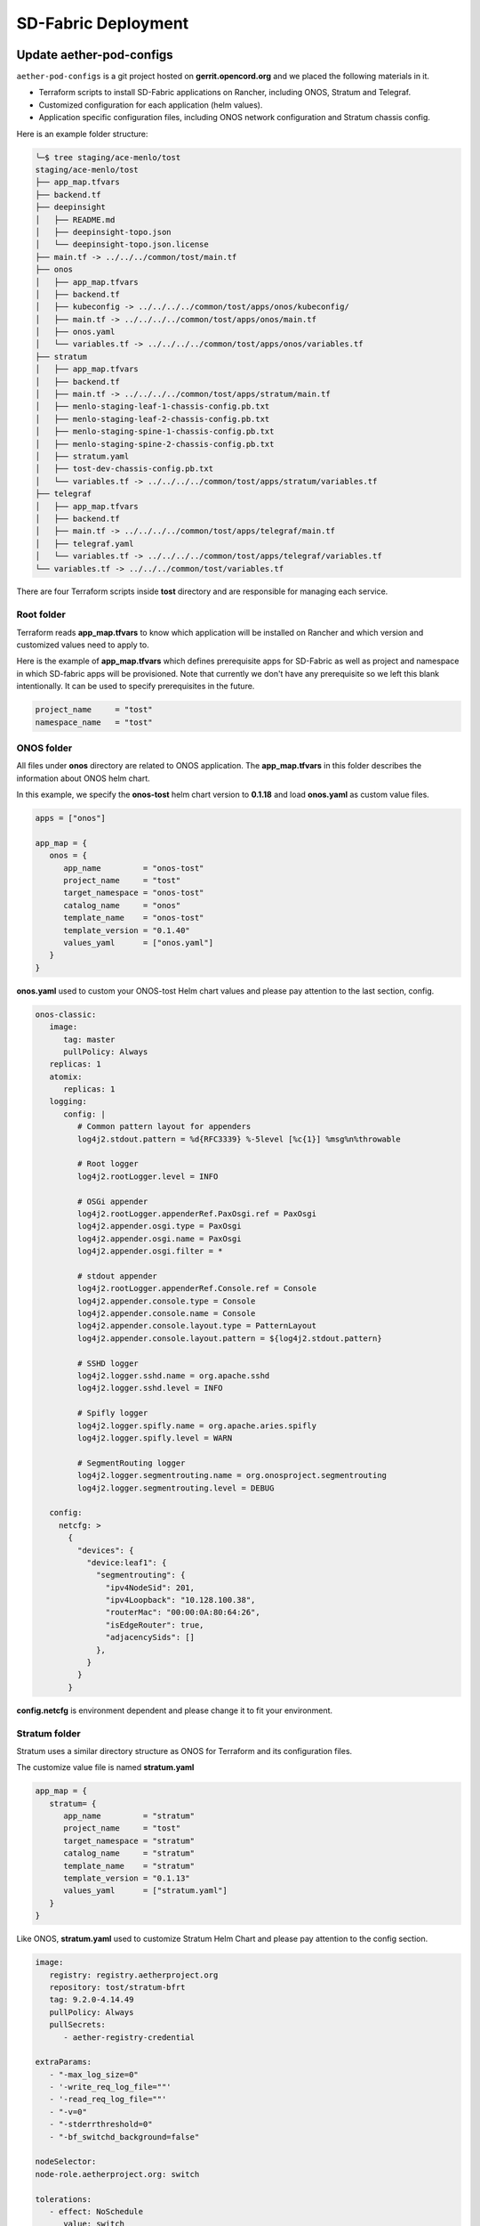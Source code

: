 ..
   SPDX-FileCopyrightText: © 2020 Open Networking Foundation <support@opennetworking.org>
   SPDX-License-Identifier: Apache-2.0

SD-Fabric Deployment
====================

Update aether-pod-configs
-------------------------

``aether-pod-configs`` is a git project hosted on **gerrit.opencord.org** and
we placed the following materials in it.

- Terraform scripts to install SD-Fabric applications on Rancher, including ONOS, Stratum and Telegraf.
- Customized configuration for each application (helm values).
- Application specific configuration files, including ONOS network configuration and Stratum chassis config.

Here is an example folder structure:

.. code-block:: console

   ╰─$ tree staging/ace-menlo/tost
   staging/ace-menlo/tost
   ├── app_map.tfvars
   ├── backend.tf
   ├── deepinsight
   │   ├── README.md
   │   ├── deepinsight-topo.json
   │   └── deepinsight-topo.json.license
   ├── main.tf -> ../../../common/tost/main.tf
   ├── onos
   │   ├── app_map.tfvars
   │   ├── backend.tf
   │   ├── kubeconfig -> ../../../../common/tost/apps/onos/kubeconfig/
   │   ├── main.tf -> ../../../../common/tost/apps/onos/main.tf
   │   ├── onos.yaml
   │   └── variables.tf -> ../../../../common/tost/apps/onos/variables.tf
   ├── stratum
   │   ├── app_map.tfvars
   │   ├── backend.tf
   │   ├── main.tf -> ../../../../common/tost/apps/stratum/main.tf
   │   ├── menlo-staging-leaf-1-chassis-config.pb.txt
   │   ├── menlo-staging-leaf-2-chassis-config.pb.txt
   │   ├── menlo-staging-spine-1-chassis-config.pb.txt
   │   ├── menlo-staging-spine-2-chassis-config.pb.txt
   │   ├── stratum.yaml
   │   ├── tost-dev-chassis-config.pb.txt
   │   └── variables.tf -> ../../../../common/tost/apps/stratum/variables.tf
   ├── telegraf
   │   ├── app_map.tfvars
   │   ├── backend.tf
   │   ├── main.tf -> ../../../../common/tost/apps/telegraf/main.tf
   │   ├── telegraf.yaml
   │   └── variables.tf -> ../../../../common/tost/apps/telegraf/variables.tf
   └── variables.tf -> ../../../common/tost/variables.tf

There are four Terraform scripts inside **tost** directory and are responsible for managing each service.

Root folder
"""""""""""

Terraform reads **app_map.tfvars** to know which application will be installed on Rancher
and which version and customized values need to apply to.

Here is the example of **app_map.tfvars** which defines prerequisite apps for SD-Fabric
as well as project and namespace in which SD-fabric apps will be provisioned.
Note that currently we don't have any prerequisite so we left this blank intentionally.
It can be used to specify prerequisites in the future.

.. code-block::

   project_name     = "tost"
   namespace_name   = "tost"


ONOS folder
"""""""""""

All files under **onos** directory are related to ONOS application.
The **app_map.tfvars** in this folder describes the information about ONOS helm chart.

In this example, we specify the **onos-tost** helm chart version to **0.1.18** and load **onos.yaml**
as custom value files.

.. code-block::

   apps = ["onos"]

   app_map = {
      onos = {
         app_name         = "onos-tost"
         project_name     = "tost"
         target_namespace = "onos-tost"
         catalog_name     = "onos"
         template_name    = "onos-tost"
         template_version = "0.1.40"
         values_yaml      = ["onos.yaml"]
      }
   }

**onos.yaml** used to custom your ONOS-tost Helm chart values and please pay attention to the last section, config.

.. code-block:: yaml

   onos-classic:
      image:
         tag: master
         pullPolicy: Always
      replicas: 1
      atomix:
         replicas: 1
      logging:
         config: |
            # Common pattern layout for appenders
            log4j2.stdout.pattern = %d{RFC3339} %-5level [%c{1}] %msg%n%throwable

            # Root logger
            log4j2.rootLogger.level = INFO

            # OSGi appender
            log4j2.rootLogger.appenderRef.PaxOsgi.ref = PaxOsgi
            log4j2.appender.osgi.type = PaxOsgi
            log4j2.appender.osgi.name = PaxOsgi
            log4j2.appender.osgi.filter = *

            # stdout appender
            log4j2.rootLogger.appenderRef.Console.ref = Console
            log4j2.appender.console.type = Console
            log4j2.appender.console.name = Console
            log4j2.appender.console.layout.type = PatternLayout
            log4j2.appender.console.layout.pattern = ${log4j2.stdout.pattern}

            # SSHD logger
            log4j2.logger.sshd.name = org.apache.sshd
            log4j2.logger.sshd.level = INFO

            # Spifly logger
            log4j2.logger.spifly.name = org.apache.aries.spifly
            log4j2.logger.spifly.level = WARN

            # SegmentRouting logger
            log4j2.logger.segmentrouting.name = org.onosproject.segmentrouting
            log4j2.logger.segmentrouting.level = DEBUG

      config:
        netcfg: >
          {
            "devices": {
              "device:leaf1": {
                "segmentrouting": {
                  "ipv4NodeSid": 201,
                  "ipv4Loopback": "10.128.100.38",
                  "routerMac": "00:00:0A:80:64:26",
                  "isEdgeRouter": true,
                  "adjacencySids": []
                },
              }
            }
          }


**config.netcfg** is environment dependent and please change it to fit your environment.

..
   TODO: Add an example based on the recommended topology

Stratum folder
""""""""""""""

Stratum uses a similar directory structure as ONOS for Terraform and its configuration files.

The customize value file is named **stratum.yaml**

.. code-block::

   app_map = {
      stratum= {
         app_name         = "stratum"
         project_name     = "tost"
         target_namespace = "stratum"
         catalog_name     = "stratum"
         template_name    = "stratum"
         template_version = "0.1.13"
         values_yaml      = ["stratum.yaml"]
      }
   }

Like ONOS, **stratum.yaml** used to customize Stratum Helm Chart and please pay attention to the config section.

.. code-block:: yaml

   image:
      registry: registry.aetherproject.org
      repository: tost/stratum-bfrt
      tag: 9.2.0-4.14.49
      pullPolicy: Always
      pullSecrets:
         - aether-registry-credential

   extraParams:
      - "-max_log_size=0"
      - '-write_req_log_file=""'
      - '-read_req_log_file=""'
      - "-v=0"
      - "-stderrthreshold=0"
      - "-bf_switchd_background=false"

   nodeSelector:
   node-role.aetherproject.org: switch

   tolerations:
      - effect: NoSchedule
         value: switch
         key: node-role.aetherproject.org

   config:
      server: gerrit.opencord.org
      repo: aether-pod-configs
      folder: staging/ace-onf-menlo/tost/stratum

Stratum has the same deployment workflow as ONOS.
Once it is deployed to Kubernetes, it will read switch-dependent config files from the aether-pod-configs repo.
The key folder indicates that relative path of configs.

.. attention::

   The switch-dependent config file should be named as **${hostname}-chassis-config.pb.txt**.
   For example, if the host name of your Tofino switch is **my-leaf**, please name config file **my-leaf-config.pb.txt**.

..
   TODO: Add an example based on the recommended topology

Telegraf folder
"""""""""""""""

The app_map.tfvars specify the Helm Chart version and the filename of the custom Helm value file.

.. code-block::

   apps=["telegraf"]
   app_map = {
     telegraf = {
       app_name         = "telegraf"
       project_name     = "tost"
       target_namespace = "tost"
       catalog_name     = "aether"
       template_name    = "tost-telegraf"
       template_version = "0.1.1"
       values_yaml      = ["telegraf.yaml"]
     }
   }

The **telegraf.yaml** used to override the ONOS-Telegraf Helm Chart and its environment-dependent.
Please pay attention to the **inputs.addresses** section.
Telegraf will read data from stratum so we need to specify all Tofino switch’s IP addresses here.
Taking Menlo staging pod as example, there are four switches so we fill out 4 IP addresses.

.. code-block:: yaml

   podAnnotations:
      field.cattle.io/workloadMetrics: '[{"path":"/metrics","port":9273,"schema":"HTTP"}]'

   config:
      outputs:
         - prometheus_client:
            metric_version: 2
            listen: ":9273"
   inputs:
      - cisco_telemetry_gnmi:
         addresses:
            - 10.92.1.81:9339
            - 10.92.1.82:9339
            - 10.92.1.83:9339
            - 10.92.1.84:9339
         redial: 10s
      - cisco_telemetry_gnmi.subscription:
         name: stratum_counters
         origin: openconfig-interfaces
         path: /interfaces/interface[name=*]/state/counters
         sample_interval: 5000ns
         subscription_mode: sample


Create Your Own Configs
"""""""""""""""""""""""

The easiest way to create your own configs is running the template script.

Assumed we would like to set up the **ace-example** pod in the production environment.

1. open the **tools/ace_config.yaml** (You should already have this file when you finish VPN bootstrap stage)
2. fill out all required variables
3. perform the makefile command to generate configuration and directory for SD-Fabric
4. update **onos.yaml** for ONOS
5. update **${hostname}-chassis-config.pb.txt** for Stratum
6. commit your change and open the Gerrit patch

.. code-block:: console

  vim tools/ace_config.yaml
  make -C tools/  tost
  vim production/ace-example/tost/onos/onos.yaml
  vim production/ace-example/tost/stratum/*${hostname}-chassis-config.pb.txt**
  git add commit
  git review


Quick recap
"""""""""""

To recap, most of the files in **tost** folder can be copied from existing examples.
However, there are a few files we need to pay extra attentions to.

- **onos.yaml** in **onos** folder
- Chassis config in **stratum** folder
  There should be one chassis config for each switch. The file name needs to be
  **${hostname}-chassis-config.pb.txt**
- **telegraf.yaml** in **telegraf** folder need to be updated with all switch
  IP addresses

Double check these files and make sure they have been updated accordingly.


Create a review request
"""""""""""""""""""""""

We also need to create a gerrit review request, similar to what we have done in
the **Aether Runtime Deployment**.

Please refer to :doc:`Aether Runtime Deployment <runtime_deployment>` to
create a review request.


Create SD-Fabric (named TOST in Jenkins) deployment job in Jenkins
------------------------------------------------------------------

There are three major components in the Jenkins system, the Jenkins pipeline
and Jenkins Job Builder and Jenkins Job.

We follow the Infrastructure as Code principle to place three major components
in a Git repo, ``aether-ci-management``

Download the ``aether-ci-management`` repository.

.. code-block:: shell

   $ cd $WORKDIR
   $ git clone "ssh://[username]@gerrit.opencord.org:29418/aether-ci-management"


Here is the example of folder structure, we put everything related to three
major components under the jjb folder.

.. code-block:: console

   $ tree -d jjb
   jjb
   ├── ci-management
   ├── global
   │   ├── jenkins-admin -> ../../global-jjb/jenkins-admin
   │   ├── jenkins-init-scripts -> ../../global-jjb/jenkins-init-scripts
   │   ├── jjb -> ../../global-jjb/jjb
   │   └── shell -> ../../global-jjb/shell
   ├── pipeline
   ├── repos
   ├── shell
   └── templates


Jenkins pipeline
""""""""""""""""

Jenkins pipeline runs the Terraform scripts to install desired applications
into the specified Kubernetes cluster.

Both ONOS and Stratum will read configuration files (network config, chassis
config) from aether-pod-config.

The default git branch is master.  For testing purpose, we also provide two
parameters to specify the number of reviews and patchset.

We will explain more in the next section.

.. note::

   Currently, we don’t perform the incremental upgrade for SD-Fabric application.
   Instead, we perform the clean installation.
   In the pipeline script, Terraform will destroy all existing resources and
   then create them again.


We put all pipeline scripts under the pipeline directory, the language of the
pipeline script is groovy.

.. code-block:: console

   $ tree pipeline
   pipeline
   ├── aether-in-a-box.groovy
   ├── artifact-release.groovy
   ├── cd-pipeline-charts-postrelease.groovy
   ├── cd-pipeline-dockerhub-postrelease.groovy
   ├── cd-pipeline-postrelease.groovy
   ├── cd-pipeline-terraform.groovy
   ├── docker-publish.groovy
   ├── ng40-func.groovy
   ├── ng40-scale.groovy
   ├── reuse-scan-gerrit.groovy
   ├── reuse-scan-github.groovy
   ├── tost-onos.groovy
   ├── tost-stratum.groovy
   ├── tost-telegraf.groovy
   └── tost.groovy

Currently, we had five pipeline scripts for SD-Fabric deployment.

1. tost-onos.groovy
2. tost-stratum.groovy
3. tost-telegraf.groovy
4. tost.groovy
5. tost-onos-debug.groovy

tost-[onos/stratum/telegraf].groovy are used to deploy the individual
application respectively, and tost.groovy is a high level script, used to
deploy whole SD-Fabric application, it will execute the above three scripts in its
pipeline script.

tost-onos-debug.groovy is used to dump the debug information from the ONOS controller
and it will be executed automatically when ONOS is deployed.


Jenkins jobs
""""""""""""

Jenkins job is the task unit in the Jenkins system. A Jenkins job contains the following information:

- Jenkins pipeline
- Parameters for Jenkins pipeline
- Build trigger
- Source code management

We created one Jenkins job for each SD-Fabric component, per Aether edge.

We have four Jenkins jobs (HostPath provisioner, ONOS, Stratum and Telegraf)
for each edge as of today.

There are 10+ parameters in Jenkins jobs and they can be divided into two
parts, cluster-level and application-level.

Here is an example of supported parameters.

.. image:: images/jenkins-onos-params.png
   :width: 480px

Application level
'''''''''''''''''

- **GERRIT_CHANGE_NUMBER/GERRIT_PATCHSET_NUMBER**: tell the pipeline script to read
  the config for aether-pod-configs repo from a specified gerrit review, instead of the
  HEAD branch. It’s good for developer to test its change before merge.
- **onos_user**: used to login ONOS controller
- **git_repo/git_server/git_user/git_password_env**: information of git
  repository, **git_password_env** is a key for Jenkins Credential system.

Cluster level
'''''''''''''

- **gcp_credential**: Google Cloud Platform credential for remote storage, used
  by Terraform.
- **terraform_dir**: The root directory of the SD-Fabric directory.
- **rancher_cluster**: target Rancher cluster name.
- **rancher_api_env**: Rancher credential to access Rancher, used by Terraform.

.. note::

   Typically, developer only focus on **GERRIT_CHANGE_NUMBER** and **GERRIT_PATCHSET_NUMBER**. The rest of them are managed by OPs.

Jenkins Job Builder (JJB)
"""""""""""""""""""""""""

We prefer to apply the IaC (Infrastructure as Code) for everything.  We use the
JJB (Jenkins Job Builder) to create new Jenkins Job, including the Jenkins
pipeline.  We need to clone a set of Jenkins jobs when a new edge is deployed.

In order to provide the flexibility and avoid re-inventing the wheel, we used
the job template to declare your job.  Thanks to the JJB, we can use the
parameters in the job template to render different kinds of jobs easily.

All the template files are placed under templates directory.

.. code-block:: console

   ╰─$ tree templates
   templates
   ├── aether-in-a-box.yaml
   ├── archive-artifacts.yaml
   ├── artifact-release.yml
   ├── cd-pipeline-terraform.yaml
   ├── docker-publish-github.yaml
   ├── docker-publish.yaml
   ├── helm-lint.yaml
   ├── make-test.yaml
   ├── ng40-nightly.yaml
   ├── ng40-test.yaml
   ├── private-docker-publish.yaml
   ├── private-make-test.yaml
   ├── publish-helm-repo.yaml
   ├── reuse-gerrit.yaml
   ├── reuse-github.yaml
   ├── sync-dir.yaml
   ├── tost.yaml
   ├── verify-licensed.yaml
   └── versioning.yaml

We defined all SD-Fabric required job templates in tost.yaml and here is its partial
content.

.. code-block:: yaml

   - job-template:
      name: "{name}-onos"
      id: "deploy-onos"
      project-type: pipeline
      dsl: !include-raw-escape: jjb/pipeline/tost-onos.groovy
      triggers:
        - onf-infra-tost-gerrit-trigger:
           gerrit-server-name: '{gerrit-server-name}'
           trigger_command: "apply"
           pattern: "{terraform_dir}/tost/onos/.*"
      logrotate:
          daysToKeep: 7
          numToKeep: 10
          artifactDaysToKeep: 7
          artifactNumToKeep: 10
      parameters:
          - string:
                name: gcp_credential
                default: "{google_bucket_access}"
          - string:
                name: rancher_cluster
                default: "{rancher_cluster}"
          - string:
                name: rancher_api_env
                default: "{rancher_api}"
          - string:
                name: git_repo
                default: "aether-pod-configs"
          - string:
                name: git_server
                default: "gerrit.opencord.org"
          - string:
                name: git_ssh_user
                default: "jenkins"




Once we have the job template, we need to tell the JJB, we want to use the job template to create our own jobs.
Here comes the concept of project, you need to define job templates you want to use and the values of all parameters.


We put all project yaml files under the repo directory and here is the example

.. code-block:: console

   ╰─$ tree repos                                                                                                                                   130 ↵
   repos
   ├── aether-helm-charts.yaml
   ├── aether-in-a-box.yaml
   ├── cd-pipeline-terraform.yaml
   ├── ng40-test.yaml
   ├── spgw.yaml
   └── tost.yaml


Following is the example of tost projects, we defined three projects here, and each project has different
parameters and Jenkins jobs it wants to use.

.. code-block:: yaml


   - project:
       name: deploy-tucson-pairedleaves-dev
       rancher_cluster: "dev-pairedleaves-tucson"
       terraform_dir: "staging/dev-pairedleaves-tucson"
       rancher_api: "{rancher_staging_access}"
       properties:
         - onf-infra-onfstaff-private
       jobs:
         - "deploy"
         - "deploy-onos"
         - "deploy-stratum"
         - "deploy-telegraf"
         - "debug-tost"


Create Your Own Jenkins Job
"""""""""""""""""""""""""""

Basically, if you don't need to customize the Jenkins pipeline script and the job configuration, the only thing
you need to do is modify the repos/tost.yaml to add your project.

For example, we would like to deploy the SD-Fabric to our production pod, let's assume it named "tost-example".
Add the following content into repos/tost.yaml

.. code-block:: yaml


   - project:
       name: deploy-tost-example-production
       rancher_cluster: "ace-test-example"
       terraform_dir: "production/tost-example"
       rancher_api: "{rancher_production_access}"
       properties:
         - onf-infra-onfstaff-private
       jobs:
         - "deploy"
         - "deploy-onos"
         - "deploy-stratum"
         - "deploy-telegraf"
         - "debug-tost"

.. note::

   The **terraform_dir** indicates the directory location in aether-pod-configs repo, please ensure your Terraform scripts
   already there before running the Jenkins job.


Trigger SD-Fabric (named TOST in Jenkins) deployment in Jenkins
---------------------------------------------------------------

Whenever a change is merged into **aether-pod-config**,
the Jenkins job should be triggered automatically to (re)deploy SD-Fabric (named TOST in Jenkins).

You can also type the comment **apply** in the Gerrit patch, it will trigger Jenkins jobs to deploy SD-Fabric for you.


Verification
------------

Fabric connectivity should be fully ready at this point.
We should verify that **all servers**, including compute nodes and the management server,
have an IP address and are **able to reach each other via fabric interface** before continuing the next step.

This can be simply done by running a **ping** command from one server to another server's fabric IP.


Troubleshooting
---------------

The deployment process involves the following steps:

1. Jenkins Job
2. Jenkins Pipeline
3. Clone Git Repository
4. Execute Terraform scripts
5. Rancher start to install applications
6. Applications be deployed into Kubernetes cluster
7. ONOS/Stratum will read the configuration (network config, chassis config)
8. Pod become running

Taking ONOS as an example, here's what you can do to troubleshoot.

You can see the log message of the first 4 steps in Jenkins console.
If something goes wrong, the status of the Jenkins job will be in red.
If Jenkins doesn't report any error message, the next step is going to Rancher's portal
to ensure the Answers is same as the *onos.yaml* in *aether-pod-configs*.

Accessing the Stratum CLI
"""""""""""""""""""""""""

You can login to the Stratum container running on a switch using this script:

.. code-block:: sh

  #!/bin/bash
  echo 'Attaching to Stratum container. Ctrl-P Ctrl-Q to exit'
  echo 'Press Enter to continue...'
  DOCKER_ID=`docker ps | grep stratum-bf | awk '{print $1}'`
  docker attach $DOCKER_ID

You should then see the ``bf_sde`` prompt:

.. code-block:: sh

  bf_sde> pm
  bf_sde.pm> show -a

Accessing the ONOS CLI
""""""""""""""""""""""

After setting up kubectl to access the SD-Fabric pods, run:

.. code-block:: sh

  $ kubectl get pods -n tost

Pick a SD-Fabric pod, and make a port forward to it, then login to it with the
``onos`` CLI tool:

.. code-block:: sh

  $ kubectl -n tost port-forward onos-tost-onos-classic-0 8181 8101
  $ onos karaf@localhost

In some rare cases, you may need to access the ONOS master instance CLI, in
which case you can run ``roles``:

.. code-block:: sh

  karaf@root > roles
  device:devswitch1: master=onos-tost-onos-classic-1, standbys=[ onos-tost-onos-classic-0 ]

Above lines show that ``onos-tost-onos-classic-1`` is the master. So switch to
that by killing the port forward, starting a new one pointing at the master,
then logging into that one:

.. code-block:: sh

  $ ps ax | grep -i kubectl
  # returns kubectl commands running, pick the port-forward one and kill it
  $ kill 0123
  $ kubectl -n tost port-forward onos-tost-onos-classic-1 8181 8101
  $ onos karaf@localhost

